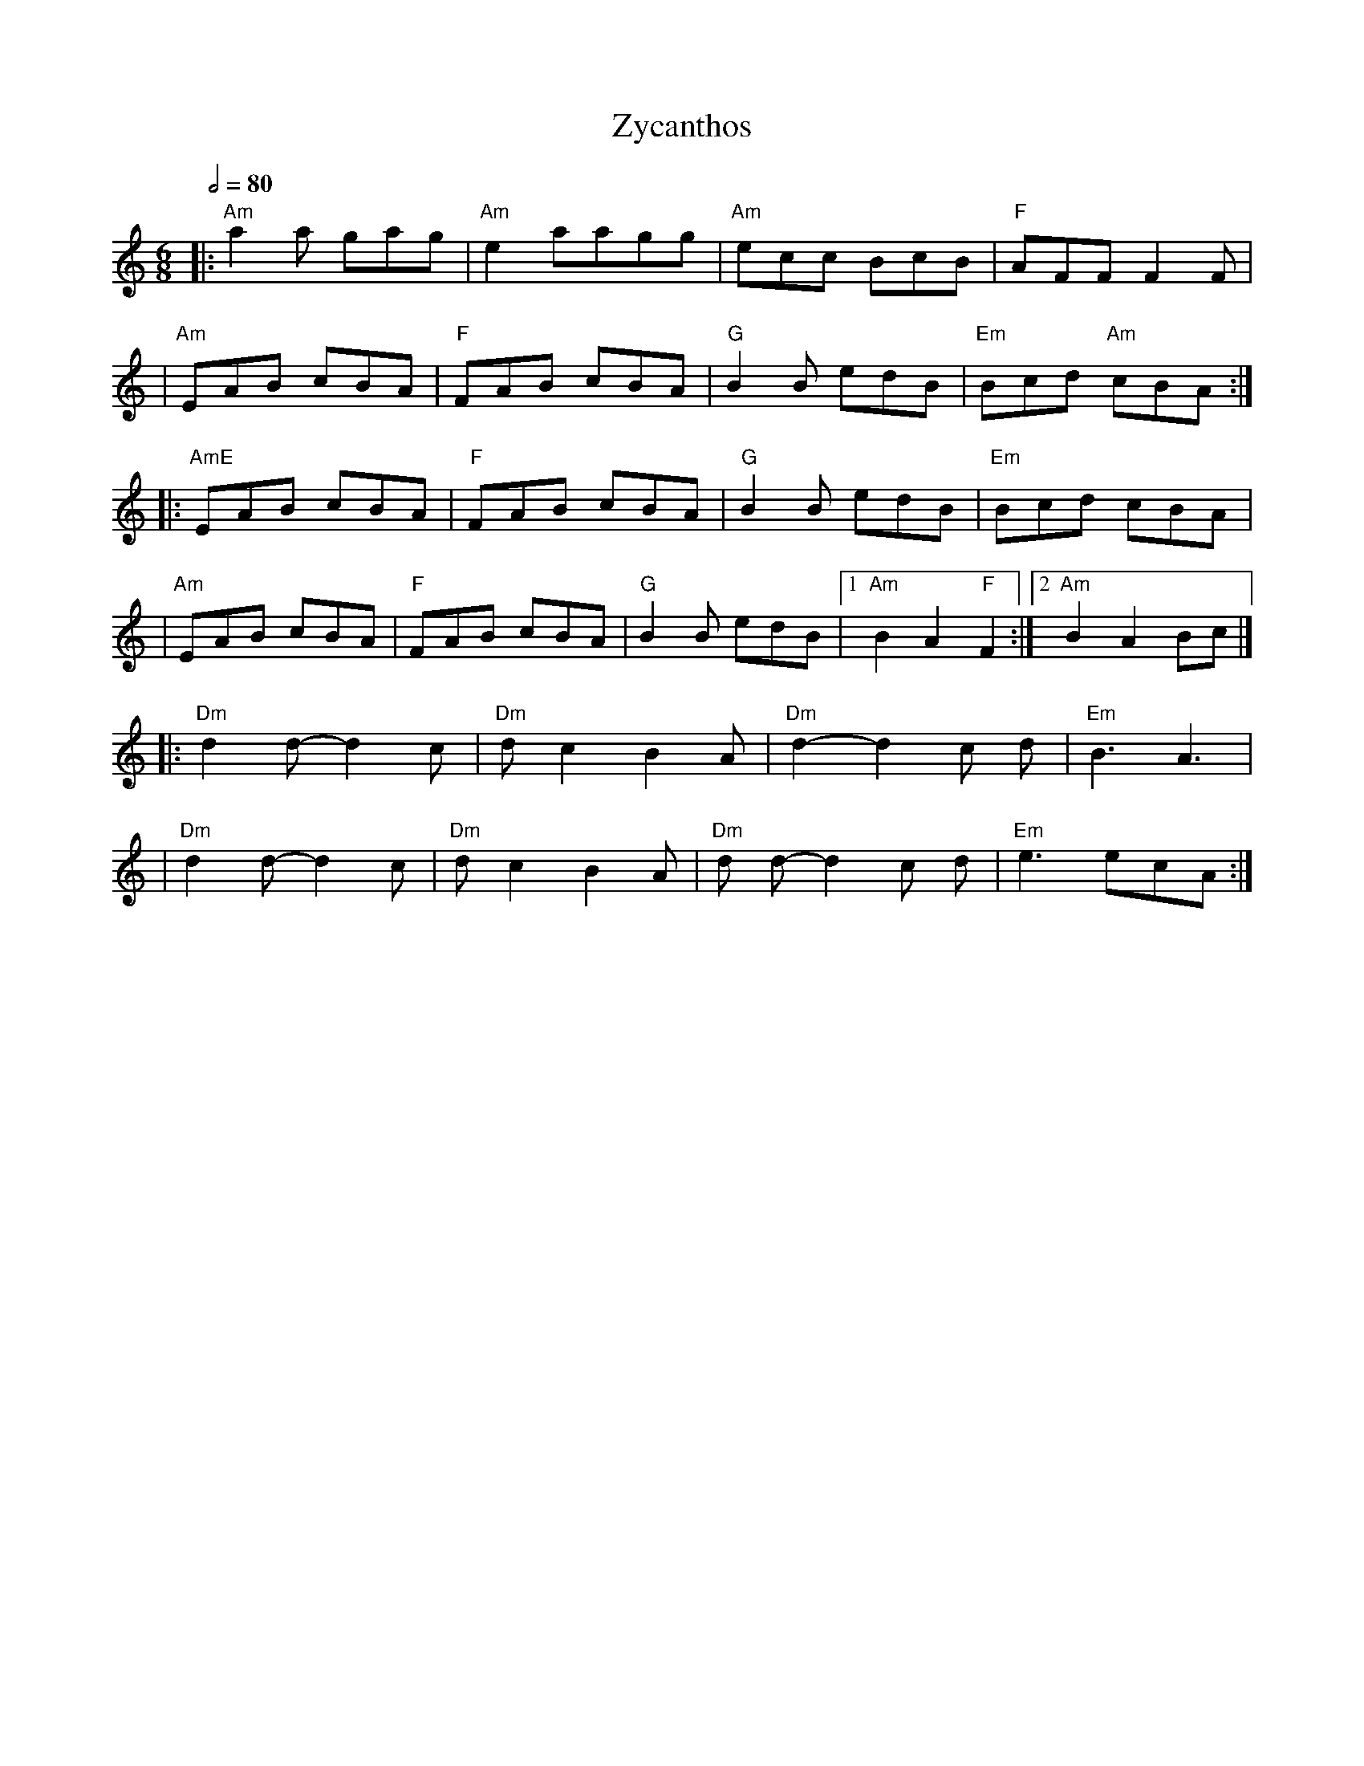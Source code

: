 X: 1
T: Zycanthos
R: jig
M: 6/8
L: 1/8
Q:1/2=80
K: Amin
|:"Am" a2 a gag  | "Am"e2 aagg   | "Am"ecc BcB    | "F"AFF F2 F       |
|"Am"EAB cBA     | "F"FAB cBA    | "G"B2 B edB    | "Em"Bcd "Am"cBA  :|
|: "AmE" EAB cBA | "F"FAB cBA    | "G"B2 B edB    | "Em"Bcd cBA       |
|"Am"EAB cBA     | "F"FAB cBA    | "G"B2 B edB    |1 "Am"B2 A2 "F"F2 :|2"Am"B2A2 Bc |]
|: "Dm"d2 d-d2 c |"Dm" d c2 B2 A | "Dm"d2-d2 c d  |"Em" B3 A3         |
|"Dm"d2 d-d2 c   | "Dm"d c2 B2 A | "Dm"d d-d2 c d | "Em"e3 ecA       :|]

